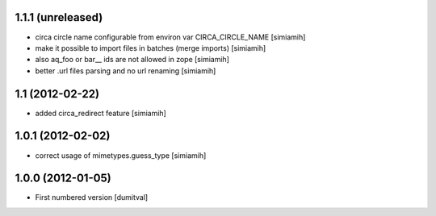 1.1.1 (unreleased)
------------------
* circa circle name configurable from environ var CIRCA_CIRCLE_NAME [simiamih]
* make it possible to import files in batches (merge imports) [simiamih]
* also aq_foo or bar__ ids are not allowed in zope [simiamih]
* better .url files parsing and no url renaming [simiamih]

1.1 (2012-02-22)
------------------
* added circa_redirect feature [simiamih]

1.0.1 (2012-02-02)
------------------
* correct usage of mimetypes.guess_type [simiamih]

1.0.0 (2012-01-05)
------------------
* First numbered version [dumitval]
